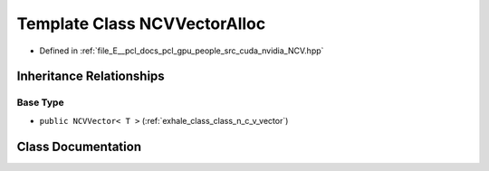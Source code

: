 .. _exhale_class_class_n_c_v_vector_alloc:

Template Class NCVVectorAlloc
=============================

- Defined in :ref:`file_E__pcl_docs_pcl_gpu_people_src_cuda_nvidia_NCV.hpp`


Inheritance Relationships
-------------------------

Base Type
*********

- ``public NCVVector< T >`` (:ref:`exhale_class_class_n_c_v_vector`)


Class Documentation
-------------------


.. doxygenclass:: NCVVectorAlloc
   :members:
   :protected-members:
   :undoc-members: